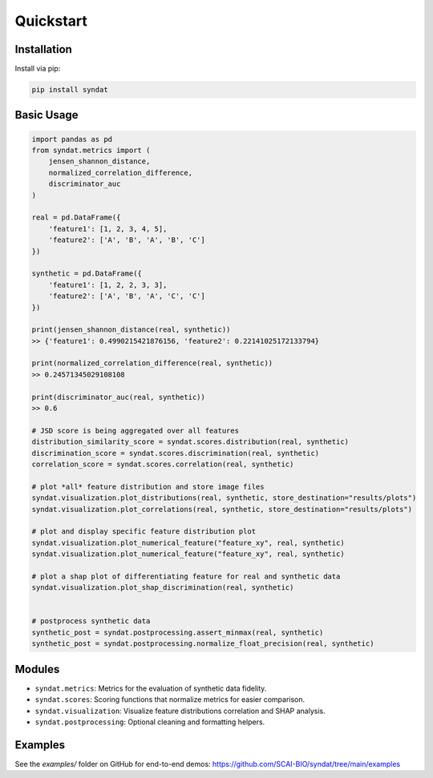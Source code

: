 Quickstart
==========

Installation
------------

Install via pip:

.. code-block:: bash

   pip install syndat

Basic Usage
-----------

.. code-block:: python

    import pandas as pd
    from syndat.metrics import (
        jensen_shannon_distance,
        normalized_correlation_difference,
        discriminator_auc
    )

    real = pd.DataFrame({
        'feature1': [1, 2, 3, 4, 5],
        'feature2': ['A', 'B', 'A', 'B', 'C']
    })

    synthetic = pd.DataFrame({
        'feature1': [1, 2, 2, 3, 3],
        'feature2': ['A', 'B', 'A', 'C', 'C']
    })

    print(jensen_shannon_distance(real, synthetic))
    >> {'feature1': 0.4990215421876156, 'feature2': 0.22141025172133794}

    print(normalized_correlation_difference(real, synthetic))
    >> 0.24571345029108108

    print(discriminator_auc(real, synthetic))
    >> 0.6

    # JSD score is being aggregated over all features
    distribution_similarity_score = syndat.scores.distribution(real, synthetic)
    discrimination_score = syndat.scores.discrimination(real, synthetic)
    correlation_score = syndat.scores.correlation(real, synthetic)

    # plot *all* feature distribution and store image files
    syndat.visualization.plot_distributions(real, synthetic, store_destination="results/plots")
    syndat.visualization.plot_correlations(real, synthetic, store_destination="results/plots")

    # plot and display specific feature distribution plot
    syndat.visualization.plot_numerical_feature("feature_xy", real, synthetic)
    syndat.visualization.plot_numerical_feature("feature_xy", real, synthetic)

    # plot a shap plot of differentiating feature for real and synthetic data
    syndat.visualization.plot_shap_discrimination(real, synthetic)


    # postprocess synthetic data
    synthetic_post = syndat.postprocessing.assert_minmax(real, synthetic)
    synthetic_post = syndat.postprocessing.normalize_float_precision(real, synthetic)

Modules
-------

- ``syndat.metrics``: Metrics for the evaluation of synthetic data fidelity.
- ``syndat.scores``: Scoring functions that normalize metrics for easier comparison.
- ``syndat.visualization``: Visualize feature distributions correlation and SHAP analysis.
- ``syndat.postprocessing``: Optional cleaning and formatting helpers.

Examples
--------

See the `examples/` folder on GitHub for end-to-end demos:
https://github.com/SCAI-BIO/syndat/tree/main/examples
